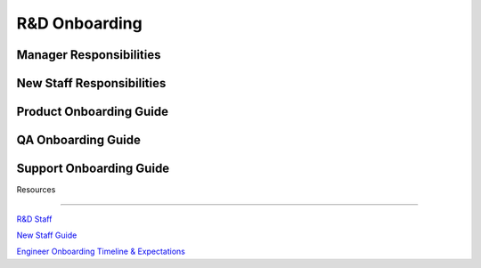 R&D Onboarding
==================================================

Manager Responsibilities
---------------------------------------------------------

New Staff Responsibilities
---------------------------------------------------------

Product Onboarding Guide
---------------------------------------------------------

QA Onboarding Guide
---------------------------------------------------------

Support Onboarding Guide
---------------------------------------------------------



Resources

---------------------------------------------------------

`R&D Staff <https://developers.mattermost.com/contribute/getting-started/core-committers/>`_

`New Staff Guide <http://mattermost-developer-documentation.s3-website-us-east-1.amazonaws.com/branches/master/internal/onboarding/new-staff-guide/>`_

`Engineer Onboarding Timeline & Expectations <https://docs.google.com/document/d/14jsUJgGO4j5f4B6bPVCIC1y9yXy43rmAFI0F5MJsuE0/edit/>`_
